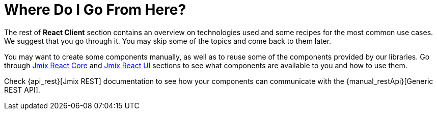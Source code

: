 = Where Do I Go From Here?

The rest of *React Client* section contains an overview on technologies used and some recipes for the most common use cases. We suggest that you go through it. You may skip some of the topics and come back to them later.

You may want to create some components manually, as well as to reuse some of the components provided by our libraries. Go through xref:cuba-react-core:index.adoc[Jmix React Core] and xref:cuba-react-ui:index.adoc[Jmix React UI] sections to see what components are available to you and how to use them.

Check {api_rest}[Jmix REST] documentation to see how your components can communicate with the {manual_restApi}[Generic REST API].
